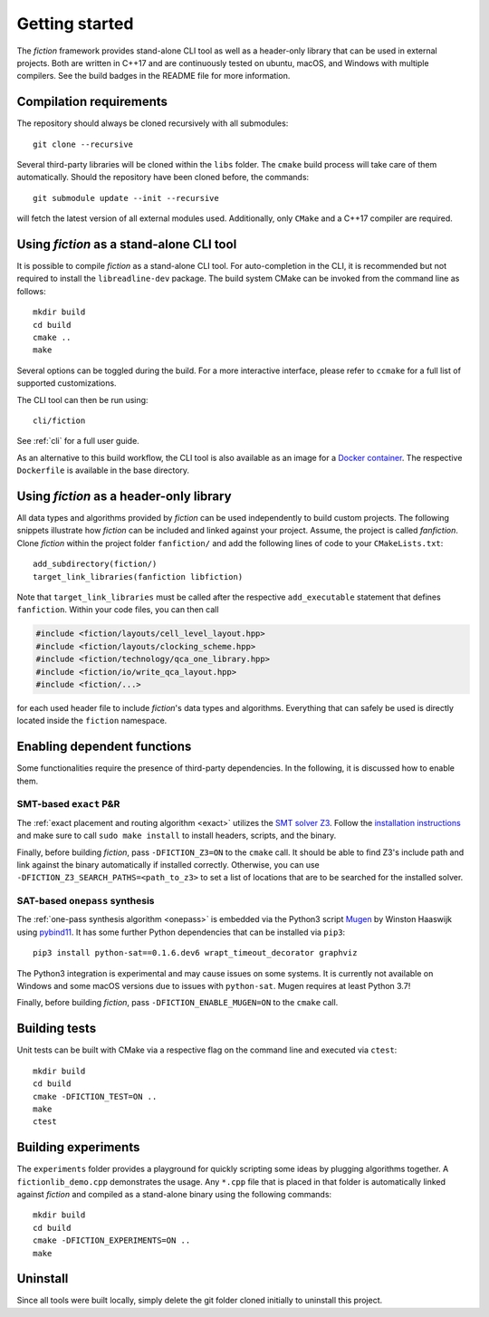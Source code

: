 Getting started
===============

The *fiction* framework provides stand-alone CLI tool as well as a header-only library that can be used in external projects.
Both are written in C++17 and are continuously tested on ubuntu, macOS, and Windows with multiple compilers. See the build badges in the README file for more information.


Compilation requirements
------------------------

The repository should always be cloned recursively with all submodules::

  git clone --recursive

Several third-party libraries will be cloned within the ``libs`` folder. The ``cmake`` build process will take care of
them automatically. Should the repository have been cloned before, the commands::

  git submodule update --init --recursive

will fetch the latest version of all external modules used. Additionally, only ``CMake`` and a C++17 compiler are required.


Using *fiction* as a stand-alone CLI tool
-----------------------------------------

It is possible to compile *fiction* as a stand-alone CLI tool. For auto-completion in the CLI, it is recommended but not
required to install the ``libreadline-dev`` package.
The build system CMake can be invoked from the command line as follows::

  mkdir build
  cd build
  cmake ..
  make

Several options can be toggled during the build. For a more interactive interface, please refer to ``ccmake`` for a
full list of supported customizations.

The CLI tool can then be run using::

  cli/fiction

See :ref:`cli` for a full user guide.


As an alternative to this build workflow, the CLI tool is also available as an image for a
`Docker container <https://www.docker.com/>`_. The respective ``Dockerfile`` is available in the base directory.

.. _header-only:


Using *fiction* as a header-only library
----------------------------------------

All data types and algorithms provided by *fiction* can be used independently to build custom projects. The following
snippets illustrate how *fiction* can be included and linked against your project. Assume, the project
is called *fanfiction*. Clone *fiction* within the project folder ``fanfiction/`` and add the following lines of code
to your ``CMakeLists.txt``::

    add_subdirectory(fiction/)
    target_link_libraries(fanfiction libfiction)

Note that ``target_link_libraries`` must be called after the respective ``add_executable`` statement that defines
``fanfiction``. Within your code files, you can then call

.. code-block:: c++

   #include <fiction/layouts/cell_level_layout.hpp>
   #include <fiction/layouts/clocking_scheme.hpp>
   #include <fiction/technology/qca_one_library.hpp>
   #include <fiction/io/write_qca_layout.hpp>
   #include <fiction/...>

for each used header file to include *fiction*'s data types and algorithms. Everything that can safely be used is
directly located inside the ``fiction`` namespace.


Enabling dependent functions
----------------------------

Some functionalities require the presence of third-party dependencies. In the following, it is discussed how to enable
them.

SMT-based ``exact`` P&R
#######################

The :ref:`exact placement and routing algorithm <exact>` utilizes the `SMT solver Z3 <https://github.com/Z3Prover/z3>`_.
Follow the `installation instructions <https://github.com/Z3Prover/z3/blob/master/README-CMake.md>`_ and make sure to call
``sudo make install`` to install headers, scripts, and the binary.

Finally, before building *fiction*, pass ``-DFICTION_Z3=ON`` to the ``cmake`` call. It should be able to find
Z3's include path and link against the binary automatically if installed correctly. Otherwise, you can use
``-DFICTION_Z3_SEARCH_PATHS=<path_to_z3>`` to set a list of locations that are to be searched for the installed solver.

SAT-based ``onepass`` synthesis
###############################

The :ref:`one-pass synthesis algorithm <onepass>` is embedded via the Python3 script
`Mugen <https://github.com/whaaswijk/mugen>`_ by Winston Haaswijk using `pybind11 <https://github.com/pybind/pybind11>`_.
It has some further Python dependencies that can be installed via ``pip3``::

    pip3 install python-sat==0.1.6.dev6 wrapt_timeout_decorator graphviz

The Python3 integration is experimental and may cause issues on some systems. It is currently not available on Windows
and some macOS versions due to issues with ``python-sat``. Mugen requires at least Python 3.7!

Finally, before building *fiction*, pass ``-DFICTION_ENABLE_MUGEN=ON`` to the ``cmake`` call.


Building tests
--------------

Unit tests can be built with CMake via a respective flag on the command line and executed via ``ctest``::

  mkdir build
  cd build
  cmake -DFICTION_TEST=ON ..
  make
  ctest


Building experiments
--------------------

The ``experiments`` folder provides a playground for quickly scripting some ideas by plugging algorithms together.
A ``fictionlib_demo.cpp`` demonstrates the usage. Any ``*.cpp`` file that is placed in that folder is automatically
linked against *fiction* and compiled as a stand-alone binary using the following commands::

  mkdir build
  cd build
  cmake -DFICTION_EXPERIMENTS=ON ..
  make


Uninstall
---------

Since all tools were built locally, simply delete the git folder cloned initially to uninstall this project.
